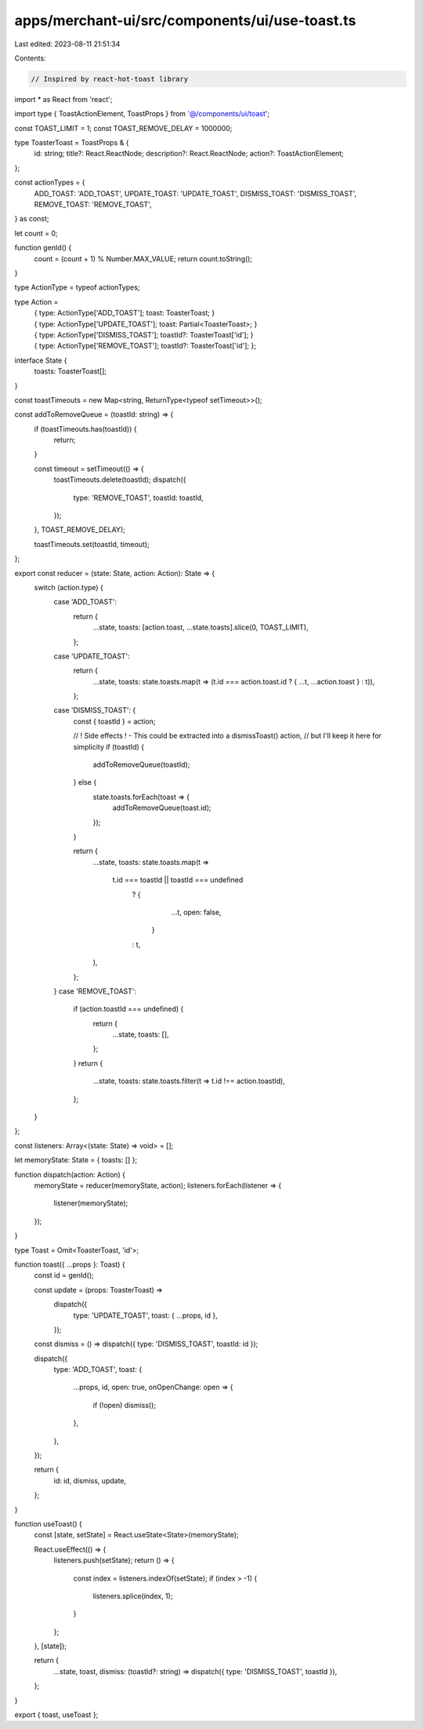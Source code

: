 apps/merchant-ui/src/components/ui/use-toast.ts
===============================================

Last edited: 2023-08-11 21:51:34

Contents:

.. code-block:: ts

    // Inspired by react-hot-toast library
import * as React from 'react';

import type { ToastActionElement, ToastProps } from '@/components/ui/toast';

const TOAST_LIMIT = 1;
const TOAST_REMOVE_DELAY = 1000000;

type ToasterToast = ToastProps & {
    id: string;
    title?: React.ReactNode;
    description?: React.ReactNode;
    action?: ToastActionElement;
};

const actionTypes = {
    ADD_TOAST: 'ADD_TOAST',
    UPDATE_TOAST: 'UPDATE_TOAST',
    DISMISS_TOAST: 'DISMISS_TOAST',
    REMOVE_TOAST: 'REMOVE_TOAST',
} as const;

let count = 0;

function genId() {
    count = (count + 1) % Number.MAX_VALUE;
    return count.toString();
}

type ActionType = typeof actionTypes;

type Action =
    | {
          type: ActionType['ADD_TOAST'];
          toast: ToasterToast;
      }
    | {
          type: ActionType['UPDATE_TOAST'];
          toast: Partial<ToasterToast>;
      }
    | {
          type: ActionType['DISMISS_TOAST'];
          toastId?: ToasterToast['id'];
      }
    | {
          type: ActionType['REMOVE_TOAST'];
          toastId?: ToasterToast['id'];
      };

interface State {
    toasts: ToasterToast[];
}

const toastTimeouts = new Map<string, ReturnType<typeof setTimeout>>();

const addToRemoveQueue = (toastId: string) => {
    if (toastTimeouts.has(toastId)) {
        return;
    }

    const timeout = setTimeout(() => {
        toastTimeouts.delete(toastId);
        dispatch({
            type: 'REMOVE_TOAST',
            toastId: toastId,
        });
    }, TOAST_REMOVE_DELAY);

    toastTimeouts.set(toastId, timeout);
};

export const reducer = (state: State, action: Action): State => {
    switch (action.type) {
        case 'ADD_TOAST':
            return {
                ...state,
                toasts: [action.toast, ...state.toasts].slice(0, TOAST_LIMIT),
            };

        case 'UPDATE_TOAST':
            return {
                ...state,
                toasts: state.toasts.map(t => (t.id === action.toast.id ? { ...t, ...action.toast } : t)),
            };

        case 'DISMISS_TOAST': {
            const { toastId } = action;

            // ! Side effects ! - This could be extracted into a dismissToast() action,
            // but I'll keep it here for simplicity
            if (toastId) {
                addToRemoveQueue(toastId);
            } else {
                state.toasts.forEach(toast => {
                    addToRemoveQueue(toast.id);
                });
            }

            return {
                ...state,
                toasts: state.toasts.map(t =>
                    t.id === toastId || toastId === undefined
                        ? {
                              ...t,
                              open: false,
                          }
                        : t,
                ),
            };
        }
        case 'REMOVE_TOAST':
            if (action.toastId === undefined) {
                return {
                    ...state,
                    toasts: [],
                };
            }
            return {
                ...state,
                toasts: state.toasts.filter(t => t.id !== action.toastId),
            };
    }
};

const listeners: Array<(state: State) => void> = [];

let memoryState: State = { toasts: [] };

function dispatch(action: Action) {
    memoryState = reducer(memoryState, action);
    listeners.forEach(listener => {
        listener(memoryState);
    });
}

type Toast = Omit<ToasterToast, 'id'>;

function toast({ ...props }: Toast) {
    const id = genId();

    const update = (props: ToasterToast) =>
        dispatch({
            type: 'UPDATE_TOAST',
            toast: { ...props, id },
        });
    const dismiss = () => dispatch({ type: 'DISMISS_TOAST', toastId: id });

    dispatch({
        type: 'ADD_TOAST',
        toast: {
            ...props,
            id,
            open: true,
            onOpenChange: open => {
                if (!open) dismiss();
            },
        },
    });

    return {
        id: id,
        dismiss,
        update,
    };
}

function useToast() {
    const [state, setState] = React.useState<State>(memoryState);

    React.useEffect(() => {
        listeners.push(setState);
        return () => {
            const index = listeners.indexOf(setState);
            if (index > -1) {
                listeners.splice(index, 1);
            }
        };
    }, [state]);

    return {
        ...state,
        toast,
        dismiss: (toastId?: string) => dispatch({ type: 'DISMISS_TOAST', toastId }),
    };
}

export { toast, useToast };


